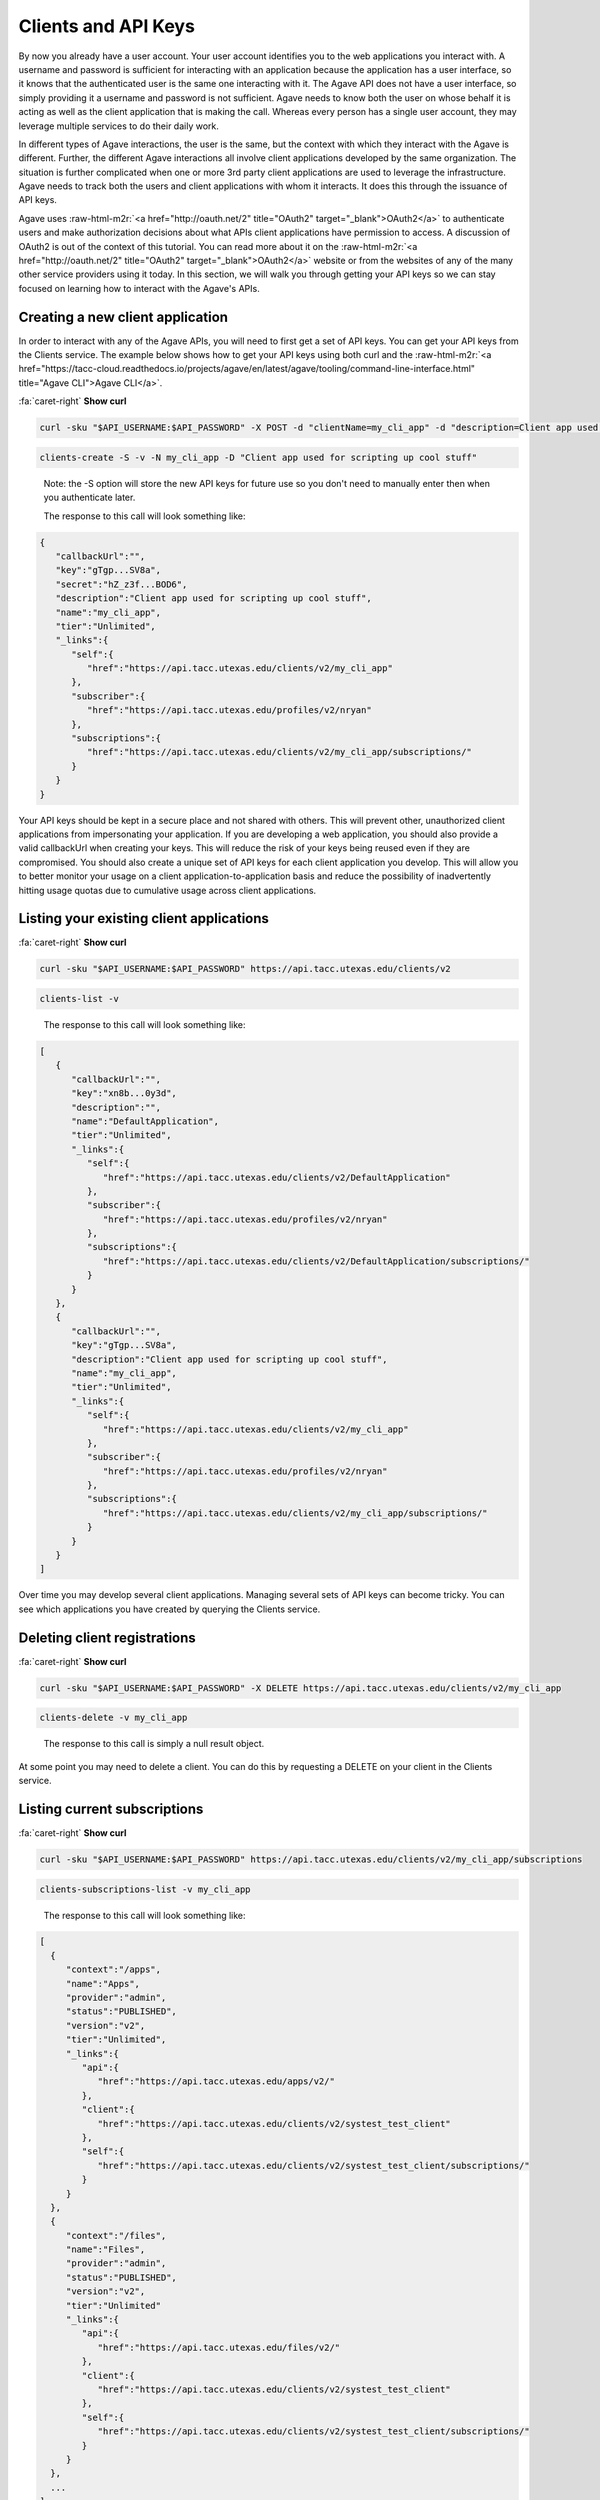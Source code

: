 .. role:: raw-html-m2r(raw)
   :format: html


Clients and API Keys
--------------------

By now you already have a user account. Your user account identifies you to the web applications you interact with. A username and password is sufficient for interacting with an application because the application has a user interface, so it knows that the authenticated user is the same one interacting with it. The Agave API does not have a user interface, so simply providing it a username and password is not sufficient. Agave needs to know both the user on whose behalf it is acting as well as the client application that is making the call. Whereas every person has a single user account, they may leverage multiple services to do their daily work. 

In different types of Agave interactions, the user is the same, but the context with which they interact with the Agave is different. Further, the different Agave interactions all involve client applications developed by the same organization. The situation is further complicated when one or more 3rd party client applications are used to leverage the infrastructure. Agave needs to track both the users and client applications with whom it interacts. It does this through the issuance of API keys.

Agave uses :raw-html-m2r:`<a href="http://oauth.net/2" title="OAuth2" target="_blank">OAuth2</a>` to authenticate users and make authorization decisions about what APIs client applications have permission to access. A discussion of OAuth2 is out of the context of this tutorial. You can read more about it on the :raw-html-m2r:`<a href="http://oauth.net/2" title="OAuth2" target="_blank">OAuth2</a>` website or from the websites of any of the many other service providers using it today. In this section, we will walk you through getting your API keys so we can stay focused on learning how to interact with the Agave's APIs.

Creating a new client application
^^^^^^^^^^^^^^^^^^^^^^^^^^^^^^^^^

In order to interact with any of the Agave APIs, you will need to first get a set of API keys. You can get your API keys from the Clients service. The example below shows how to get your API keys using both curl and the :raw-html-m2r:`<a href="https://tacc-cloud.readthedocs.io/projects/agave/en/latest/agave/tooling/command-line-interface.html" title="Agave CLI">Agave CLI</a>`.

.. container:: foldable

   .. container:: header

      :fa:`caret-right`
      **Show curl**

   .. code-block:: shell

      curl -sku "$API_USERNAME:$API_PASSWORD" -X POST -d "clientName=my_cli_app" -d "description=Client app used for scripting up cool stuff" https://api.tacc.utexas.edu/clients/v2

.. code-block:: plaintext

   clients-create -S -v -N my_cli_app -D "Client app used for scripting up cool stuff"

..

   Note: the -S option will store the new API keys for future use so you don't need to manually enter then when you authenticate later.

   The response to this call will look something like:


.. code-block:: json

   {
      "callbackUrl":"",
      "key":"gTgp...SV8a",
      "secret":"hZ_z3f...BOD6",
      "description":"Client app used for scripting up cool stuff",
      "name":"my_cli_app",
      "tier":"Unlimited",
      "_links":{
         "self":{
            "href":"https://api.tacc.utexas.edu/clients/v2/my_cli_app"
         },
         "subscriber":{
            "href":"https://api.tacc.utexas.edu/profiles/v2/nryan"
         },
         "subscriptions":{
            "href":"https://api.tacc.utexas.edu/clients/v2/my_cli_app/subscriptions/"
         }
      }
   }

Your API keys should be kept in a secure place and not shared with others. This will prevent other, unauthorized client applications from impersonating your application. If you are developing a web application, you should also provide a valid callbackUrl when creating your keys. This will reduce the risk of your keys being reused even if they are compromised. You should also create a unique set of API keys for each client application you develop. This will allow you to better monitor your usage on a client application-to-application basis and reduce the possibility of inadvertently hitting usage quotas due to cumulative usage across client applications.

Listing your existing client applications
^^^^^^^^^^^^^^^^^^^^^^^^^^^^^^^^^^^^^^^^^

.. container:: foldable

   .. container:: header

      :fa:`caret-right`
      **Show curl**

   .. code-block:: shell

      curl -sku "$API_USERNAME:$API_PASSWORD" https://api.tacc.utexas.edu/clients/v2

.. code-block:: plaintext

   clients-list -v

..

   The response to this call will look something like:


.. code-block:: json

   [
      {
         "callbackUrl":"",
         "key":"xn8b...0y3d",
         "description":"",
         "name":"DefaultApplication",
         "tier":"Unlimited",
         "_links":{
            "self":{
               "href":"https://api.tacc.utexas.edu/clients/v2/DefaultApplication"
            },
            "subscriber":{
               "href":"https://api.tacc.utexas.edu/profiles/v2/nryan"
            },
            "subscriptions":{
               "href":"https://api.tacc.utexas.edu/clients/v2/DefaultApplication/subscriptions/"
            }
         }
      },
      {
         "callbackUrl":"",
         "key":"gTgp...SV8a",
         "description":"Client app used for scripting up cool stuff",
         "name":"my_cli_app",
         "tier":"Unlimited",
         "_links":{
            "self":{
               "href":"https://api.tacc.utexas.edu/clients/v2/my_cli_app"
            },
            "subscriber":{
               "href":"https://api.tacc.utexas.edu/profiles/v2/nryan"
            },
            "subscriptions":{
               "href":"https://api.tacc.utexas.edu/clients/v2/my_cli_app/subscriptions/"
            }
         }
      }
   ]

Over time you may develop several client applications. Managing several sets of API keys can become tricky. You can see which applications you have created by querying the Clients service.


.. raw:: html

   <aside class="notice">In the last response you will notice that the client secret was not returned as part of the response objects. If you need to recover your client secret, just recreate the client app. Your client keys will not change, but the response will include your secret key.</aside>


Deleting client registrations
^^^^^^^^^^^^^^^^^^^^^^^^^^^^^

.. container:: foldable

   .. container:: header

      :fa:`caret-right`
      **Show curl**
   .. code-block:: shell

      curl -sku "$API_USERNAME:$API_PASSWORD" -X DELETE https://api.tacc.utexas.edu/clients/v2/my_cli_app

.. code-block:: plaintext

   clients-delete -v my_cli_app

..

   The response to this call is simply a null result object.


At some point you may need to delete a client. You can do this by requesting a DELETE on your client in the Clients service.

Listing current subscriptions
^^^^^^^^^^^^^^^^^^^^^^^^^^^^^

.. container:: foldable

   .. container:: header

      :fa:`caret-right`
      **Show curl**
   .. code-block:: shell

      curl -sku "$API_USERNAME:$API_PASSWORD" https://api.tacc.utexas.edu/clients/v2/my_cli_app/subscriptions

.. code-block:: plaintext

   clients-subscriptions-list -v my_cli_app

..

   The response to this call will look something like:


.. code-block:: json

   [
     {
        "context":"/apps",
        "name":"Apps",
        "provider":"admin",
        "status":"PUBLISHED",
        "version":"v2",
        "tier":"Unlimited",
        "_links":{
           "api":{
              "href":"https://api.tacc.utexas.edu/apps/v2/"
           },
           "client":{
              "href":"https://api.tacc.utexas.edu/clients/v2/systest_test_client"
           },
           "self":{
              "href":"https://api.tacc.utexas.edu/clients/v2/systest_test_client/subscriptions/"
           }
        }
     },
     {
        "context":"/files",
        "name":"Files",
        "provider":"admin",
        "status":"PUBLISHED",
        "version":"v2",
        "tier":"Unlimited"
        "_links":{
           "api":{
              "href":"https://api.tacc.utexas.edu/files/v2/"
           },
           "client":{
              "href":"https://api.tacc.utexas.edu/clients/v2/systest_test_client"
           },
           "self":{
              "href":"https://api.tacc.utexas.edu/clients/v2/systest_test_client/subscriptions/"
           }
        }
     },
     ...
   ]

When you register a new client application and get your API keys, you are given access to all the Agave APIs by default. You can see the APIs you have access to by querying the subscriptions collection of your client.

Updating client subscriptions
^^^^^^^^^^^^^^^^^^^^^^^^^^^^^

.. container:: foldable

   .. container:: header

      :fa:`caret-right`
      **Show curl**
   .. code-block:: shell

      curl -sku "$API_USERNAME:$API_PASSWORD" -X POST -d "name=transforms" https://api.tacc.utexas.edu/clients/v2/my_cli_app/subscriptions

.. code-block:: plaintext

   clients-subscriptions-update -v -N transforms my_cli_app

..

   You can also use a wildcard to resubscribe to all active APIs.


.. container:: foldable

   .. container:: header

      :fa:`caret-right`
      **Show curl**
   .. code-block:: shell

      curl -sku "$API_USERNAME:$API_PASSWORD" -X POST -d "name=*" https://api.tacc.utexas.edu/clients/v2/my_cli_app/subscriptions

.. code-block:: plaintext

   clients-subscriptions-update -v -N * my_cli_app

..

   The response to this call will be a JSON array identical to the one returned when listing your subscriptions.


Over time, new APIs will be deployed. When this happens you will need to subscribe to the new APIs. You can do this by POSTing a request to the subscription collection with the information about the new API.

